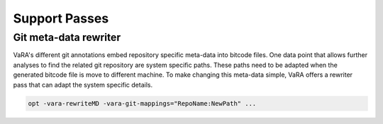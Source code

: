 **************
Support Passes
**************

Git meta-data rewriter
----------------------

VaRA's different git annotations embed repository specific meta-data into bitcode files.
One data point that allows further analyses to find the related git repository are system specific paths.
These paths need to be adapted when the generated bitcode file is move to different machine.
To make changing this meta-data simple, VaRA offers a rewriter pass that can adapt the system specific details.

.. code-block:: bash

  opt -vara-rewriteMD -vara-git-mappings="RepoName:NewPath" ...
